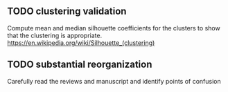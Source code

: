 ** TODO clustering validation
   Compute mean and median silhouette coefficients for the clusters to show that the clustering is appropriate. https://en.wikipedia.org/wiki/Silhouette_(clustering)

** TODO substantial reorganization 
   Carefully read the reviews and manuscript and identify points of confusion

